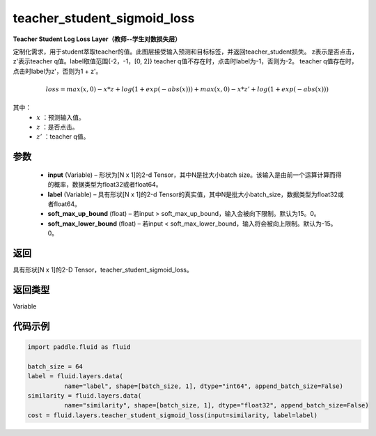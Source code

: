 .. _cn_api_fluid_layers_teacher_student_sigmoid_loss:

teacher_student_sigmoid_loss
-----------------------------------

.. py:function:: paddle.fluid.layers.teacher_student_sigmoid_loss(input, label, soft_max_up_bound=15.0, soft_max_lower_bound=-15.0)




**Teacher Student Log Loss Layer（教师--学生对数损失层）**

定制化需求，用于student萃取teacher的值。此图层接受输入预测和目标标签，并返回teacher_student损失。
z表示是否点击，z'表示teacher q值。label取值范围{-2，-1，[0, 2]}
teacher q值不存在时，点击时label为-1，否则为-2。
teacher q值存在时，点击时label为z'，否则为1 + z'。

.. math::

    loss = max(x, 0) - x * z + log(1 + exp(-abs(x))) + max(x, 0) - x * z' + log(1 + exp(-abs(x)))

其中：
    - :math:`x` ：预测输入值。
    - :math:`z` ：是否点击。
    - :math:`z'` ：teacher q值。


参数
::::::::::::

  - **input**  (Variable) – 形状为[N x 1]的2-d Tensor，其中N是批大小batch size。该输入是由前一个运算计算而得的概率，数据类型为float32或者float64。
  - **label**  (Variable) – 具有形状[N x 1]的2-d Tensor的真实值，其中N是批大小batch_size，数据类型为float32或者float64。
  - **soft_max_up_bound**  (float) – 若input > soft_max_up_bound，输入会被向下限制。默认为15。0。
  - **soft_max_lower_bound**  (float) – 若input < soft_max_lower_bound，输入将会被向上限制。默认为-15。0。

返回
::::::::::::
具有形状[N x 1]的2-D Tensor，teacher_student_sigmoid_loss。

返回类型
::::::::::::
Variable

代码示例
::::::::::::

.. code-block:: python

    import paddle.fluid as fluid
     
    batch_size = 64
    label = fluid.layers.data(
              name="label", shape=[batch_size, 1], dtype="int64", append_batch_size=False)
    similarity = fluid.layers.data(
              name="similarity", shape=[batch_size, 1], dtype="float32", append_batch_size=False)
    cost = fluid.layers.teacher_student_sigmoid_loss(input=similarity, label=label)


